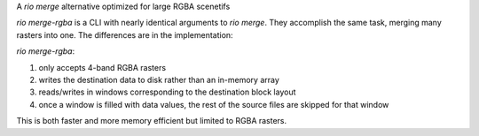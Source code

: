 
A `rio merge` alternative optimized for large RGBA scenetifs

`rio merge-rgba` is a CLI with nearly identical arguments to `rio merge`. They accomplish the same task, merging many rasters into one. The differences are in the implementation:

`rio merge-rgba`::

1. only accepts 4-band RGBA rasters
2. writes the destination data to disk rather than an in-memory array
3. reads/writes in windows corresponding to the destination block layout
4. once a window is filled with data values, the rest of the source files are skipped for that window

This is both faster and more memory efficient but limited to RGBA rasters.


